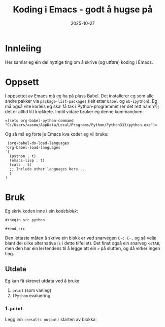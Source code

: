 #+TITLE: Koding i Emacs - godt å hugse på
#+DATE: 2025-10-27
#+tags[]: emacs orgmode koding
#+categories[]: skriving undervising
#+HUGO_SECTION: posts
#+HUGO_BASE_DIR: //wsl.localhost/Ubuntu-22.04/home/aasmund/kvammeselvik
* Innleiing
Her samlar eg ein del nyttige ting om å skrive (og utføre) koding i Emacs.
* Oppsett
I oppsettet av Emacs må eg ha på plass Babel. Det installerer eg som alle andre pakker via =package-list-packages= (leit etter =babel= og =ob-ipython=). Eg må også vite korleis eg skal få tak i Python-programmet (er det rett namn?); det er alltid litt krøkkete. Inntil vidare bruker eg denne kommandoen:
#+begin_src
  =(setq org-babel-python-command "C:/Users/aasmu/AppData/Local/Programs/Python/Python313/python.exe")=
#+end_src
Og så må eg fortelje Emacs kva koder eg vil bruke:
#+begin_src
  (org-babel-do-load-languages
 'org-babel-load-languages
 '(
   (python . t)
   (emacs-lisp . t)
   (calc . t)
   ;; Include other languages here...
   )
 )
#+end_src
* Bruk
Eg skriv koden inne i ein /kodeblokk/:

=#+begin_src python=

=#+end_src=

Den lettaste måten å skrive ein blokk er ved snarvegen =C-c C-,= og så velje blant dei ulike alternativa (=s= i dette tilfellet). Det finst også ein snarveg =<sTAB=, men den har ein lei tendens til å legge att ein =>= på slutten, og då virker ingen ting.
** Utdata
Eg kan få skrevet utdata ved å bruke
1. =print= (som vanleg)
2. =IPython= evaluering
*** 1. =print=
Legg inn =:results output= i starten av blokka:

